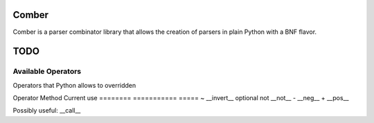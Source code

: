====
Comber
====

Comber is a parser combinator library that allows the creation of parsers in plain Python with a BNF flavor.

.. code-block:: python
    from comboer import C, cs, rs, inf
    
    sp = cs(' \t\n')[0, inf]
    keyword = rs(r'[_a-zA-Z][_a-zA-Z0-9]*')@('keyword')
    import_statement = C + 'import' + sp + keyword


====
TODO
====

----
Available Operators
----

Operators that Python allows to overridden


========  ==============  =====
Operator  Method          Current use
========  ==============  =====
+         __add__         sequences
|         __or__          selection
[ ]       __getitem__     repeat
@         __matmul__      names and internalization
<         __lt__
>         __gt__
<=        __le__
>=        __ge__
==        __eq__
!=        __ne__
is        _is
is not    is_not
-         __sub__
%         __mod__
*         __mul__
**        __pow__
/         __truediv__
//        __floordiv__
&         __and__
^         __xor__
<<        __lshift__
>>        __rshift__
in        __contains__


Unary operators:

========  ===========  =====
Operator  Method       Current use
========  ===========  =====
~         __invert__   optional
not       __not__
-         __neg__
+         __pos__

Possibly useful: __call__
